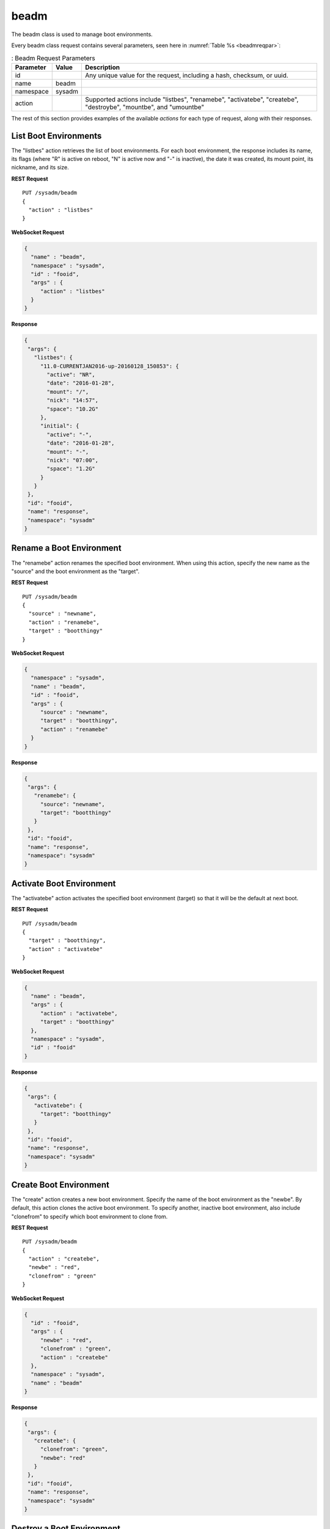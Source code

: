 .. index:: beadm
.. _beadm:

beadm
*****

The beadm class is used to manage boot environments.

Every beadm class request contains several parameters, seen here in
:numref:`Table %s <beadmreqpar>`:

.. _beadmreqpar:

.. table:: : Beadm Request Parameters

   +---------------+-----------+----------------------------------------+
   | Parameter     | Value     | Description                            |
   |               |           |                                        |
   +===============+===========+========================================+
   | id            |           | Any unique value for the request,      |
   |               |           | including a hash, checksum, or uuid.   |
   +---------------+-----------+----------------------------------------+
   | name          | beadm     |                                        |
   |               |           |                                        |
   +---------------+-----------+----------------------------------------+
   | namespace     | sysadm    |                                        |
   |               |           |                                        |
   +---------------+-----------+----------------------------------------+
   | action        |           | Supported actions include "listbes",   |
   |               |           | "renamebe", "activatebe", "createbe",  |
   |               |           | "destroybe", "mountbe", and "umountbe" |
   +---------------+-----------+----------------------------------------+

The rest of this section provides examples of the available *actions*
for each type of request, along with their responses.

.. index:: listbes, beadm
.. _List Boot Environments:

List Boot Environments
======================

The "listbes" action retrieves the list of boot environments. For each
boot environment, the response includes its name, its flags (where  "R"
is active on reboot, "N" is active now and "-" is inactive), the date it
was created, its mount point, its nickname, and its size.

**REST Request**

::

 PUT /sysadm/beadm
 {
   "action" : "listbes"
 }

**WebSocket Request**

.. code-block:: json

 {
   "name" : "beadm",
   "namespace" : "sysadm",
   "id" : "fooid",
   "args" : {
      "action" : "listbes"
   }
 }

**Response**

.. code-block:: json

 {
  "args": {
    "listbes": {
      "11.0-CURRENTJAN2016-up-20160128_150853": {
        "active": "NR",
        "date": "2016-01-28",
        "mount": "/",
        "nick": "14:57",
        "space": "10.2G"
      },
      "initial": {
        "active": "-",
        "date": "2016-01-28",
        "mount": "-",
        "nick": "07:00",
        "space": "1.2G"
      }
    }
  },
  "id": "fooid",
  "name": "response",
  "namespace": "sysadm"
 }

.. index:: renamebe, beadm
.. _Rename a Boot Environment:

Rename a Boot Environment
=========================

The "renamebe" action renames the specified boot environment. When using
this action, specify the new name as the "source" and the boot
environment as the "target".

**REST Request**

::

 PUT /sysadm/beadm
 {
   "source" : "newname",
   "action" : "renamebe",
   "target" : "bootthingy"
 }

**WebSocket Request**

.. code-block:: json

 {
   "namespace" : "sysadm",
   "name" : "beadm",
   "id" : "fooid",
   "args" : {
      "source" : "newname",
      "target" : "bootthingy",
      "action" : "renamebe"
   }
 }

**Response**

.. code-block:: json

 {
  "args": {
    "renamebe": {
      "source": "newname",
      "target": "bootthingy"
    }
  },
  "id": "fooid",
  "name": "response",
  "namespace": "sysadm"
 }

.. index:: activatebe, beadm
.. _Activate Boot Environment:

Activate Boot Environment
=========================

The "activatebe" action activates the specified boot environment
(target) so that it will be the default at next boot.

**REST Request**

::

 PUT /sysadm/beadm
 {
   "target" : "bootthingy",
   "action" : "activatebe"
 }

**WebSocket Request**

.. code-block:: json

 {
   "name" : "beadm",
   "args" : {
      "action" : "activatebe",
      "target" : "bootthingy"
   },
   "namespace" : "sysadm",
   "id" : "fooid"
 }

**Response**

.. code-block:: json

 {
  "args": {
    "activatebe": {
      "target": "bootthingy"
    }
  },
  "id": "fooid",
  "name": "response",
  "namespace": "sysadm"
 }

.. index:: createbe, beadm
.. _Create Boot Environment:

Create Boot Environment
=======================

The "create" action creates a new boot environment. Specify the name of
the boot environment as the "newbe". By default, this action clones the
active boot environment. To specify another, inactive boot environment,
also include "clonefrom" to specify which boot environment to clone from.

**REST Request**

::

 PUT /sysadm/beadm
 {
   "action" : "createbe",
   "newbe" : "red",
   "clonefrom" : "green"
 }

**WebSocket Request**

.. code-block:: json

 {
   "id" : "fooid",
   "args" : {
      "newbe" : "red",
      "clonefrom" : "green",
      "action" : "createbe"
   },
   "namespace" : "sysadm",
   "name" : "beadm"
 }

**Response**

.. code-block:: json

 {
  "args": {
    "createbe": {
      "clonefrom": "green",
      "newbe": "red"
    }
  },
  "id": "fooid",
  "name": "response",
  "namespace": "sysadm"
 }

.. index:: destroybe, beadm
.. _Destroy a Boot Environment:

Destroy a Boot Environment
==========================

The "destroybe" action destroys the specified "target" boot environment
and forcefully unmounts it.

**REST Request**

::

 PUT /sysadm/beadm
 {
   "target" : "red",
   "action" : "destroybe"
 }

**WebSocket Request**

.. code-block:: json

 {
   "id" : "fooid",
   "args" : {
      "action" : "destroybe",
      "target" : "red"
   },
   "name" : "beadm",
   "namespace" : "sysadm"
 }

**Response**

.. code-block:: json

 {
  "args": {
    "destroybe": {
      "target": "red"
    }
  },
  "id": "fooid",
  "name": "response",
  "namespace": "sysadm"
 } 

.. index:: mountbe, beadm
.. _Mount a Boot Environment:

Mount a Boot Environment
========================

The "mountbe" action mounts the specified boot environment. Use the
optional "mountpoint" argument to specify the mount point.

**REST Request**

::

 PUT /sysadm/beadm
 {
   "mountpoint" : "/tmp/mounteddir/",
   "action" : "mountbe",
   "be" : "green"
 }

**WebSocket Request**

.. code-block:: json

 {
   "id" : "fooid",
   "namespace" : "sysadm",
   "name" : "beadm",
   "args" : {
      "mountpoint" : "/tmp/mounteddir/",
      "be" : "green",
      "action" : "mountbe"
   }
 }

**Response**

.. code-block:: json

 {
  "args": {
    "mountbe": {
      "be": "green",
      "mountpoint": "/tmp/mountdir"
    }
  },
  "id": "fooid",
  "name": "response",
  "namespace": "sysadm"
 }

.. index:: umountbe, beadm
.. _Unmount a Boot Environment:

Unmount a Boot Environment
==========================

The "umountbe" action forcibly unmounts the specified boot environment,
even if it is in use.

**REST Request**

::

 PUT /sysadm/beadm
 {
   "action" : "umountbe",
   "be" : "green"
 }

**WebSocket Request**

.. code-block:: json

 {
   "name" : "beadm",
   "namespace" : "sysadm",
   "id" : "fooid",
   "args" : {
      "be" : "green",
      "action" : "umountbe"
   }
 }

**Response**

.. code-block:: json

 {
  "args": {
    "umountbe": {
      "be": "green"
    }
  },
  "id": "fooid",
  "name": "response",
  "namespace": "sysadm"
 }